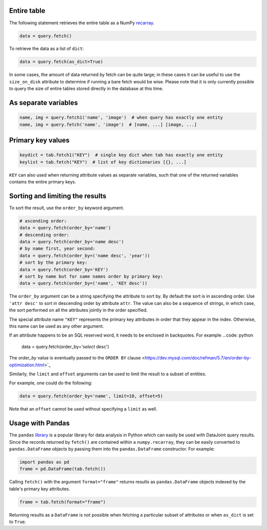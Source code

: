 
Entire table
~~~~~~~~~~~~

The following statement retrieves the entire table as a NumPy `recarray <https://docs.scipy.org/doc/numpy/reference/generated/numpy.recarray.html>`_.

.. code-block:: python

    data = query.fetch()

To retrieve the data as a list of ``dict``:

.. code-block:: python

    data = query.fetch(as_dict=True)

In some cases, the amount of data returned by fetch can be quite large; in these cases it can be useful to use the ``size_on_disk`` attribute to determine if running a bare fetch would be wise.
Please note that it is only currently possible to query the size of entire tables stored directly in the database at this time.

As separate variables
~~~~~~~~~~~~~~~~~~~~~

.. code-block:: python

    name, img = query.fetch1('name', 'image')  # when query has exactly one entity
    name, img = query.fetch('name', 'image')  # [name, ...] [image, ...]

Primary key values
~~~~~~~~~~~~~~~~~~

.. code-block:: python

    keydict = tab.fetch1("KEY")  # single key dict when tab has exactly one entity
    keylist = tab.fetch("KEY")  # list of key dictionaries [{}, ...]

``KEY`` can also used when returning attribute values as separate variables, such that one of the returned variables contains the entire primary keys.

Sorting and limiting the results
~~~~~~~~~~~~~~~~~~~~~~~~~~~~~~~~

To sort the result, use the ``order_by`` keyword argument.

.. code-block:: python

    # ascending order:
    data = query.fetch(order_by='name')
    # descending order:
    data = query.fetch(order_by='name desc')  
    # by name first, year second:
    data = query.fetch(order_by=('name desc', 'year'))
    # sort by the primary key:
    data = query.fetch(order_by='KEY')
    # sort by name but for same names order by primary key:
    data = query.fetch(order_by=('name', 'KEY desc'))

The ``order_by`` argument can be a string specifying the attribute to sort by. By default the sort is in ascending order. Use ``'attr desc'`` to sort in descending order by attribute ``attr``.  The value can also be a sequence of strings, in which case, the sort performed on all the attributes jointly in the order specified.

The special attribute name ``"KEY"`` represents the primary key attributes in order that they appear in the index. Otherwise, this name can be used as any other argument.

If an attribute happens to be an SQL reserved word, it needs to be enclosed in backquotes.  For example
...code: python
    data = query.fetch(order_by='`select` desc')

The `order_by` value is eventually passed  to the ``ORDER BY`` clause <https://dev.mysql.com/doc/refman/5.7/en/order-by-optimization.html>`_

Similarly, the ``limit`` and ``offset`` arguments can be used to limit the result to a subset of entities.

For example, one could do the following:

.. code-block:: python

    data = query.fetch(order_by='name', limit=10, offset=5)

Note that an ``offset`` cannot be used without specifying a ``limit`` as well. 

Usage with Pandas
~~~~~~~~~~~~~~~~~

The ``pandas`` `library <http://pandas.pydata.org/>`_ is a popular library for data analysis in Python which can easily be used with DataJoint query results.
Since the records returned by ``fetch()`` are contained within a ``numpy.recarray``, they can be easily converted to ``pandas.DataFrame`` objects by passing them into the ``pandas.DataFrame`` constructor.
For example:

.. code-block:: python

    import pandas as pd
    frame = pd.DataFrame(tab.fetch())

Calling ``fetch()`` with the argument ``format="frame"`` returns results as ``pandas.DataFrame`` objects indexed by the table's primary key attributes.

.. code-block:: python

  frame = tab.fetch(format="frame")

Returning results as a ``DataFrame`` is not possible when fetching a particular subset of attributes or when ``as_dict`` is set to ``True``.
